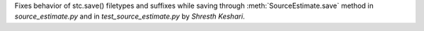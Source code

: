 Fixes behavior of stc.save() filetypes and suffixes while saving through :meth:`SourceEstimate.save` method in `source_estimate.py` and in `test_source_estimate.py` by `Shresth Keshari`.